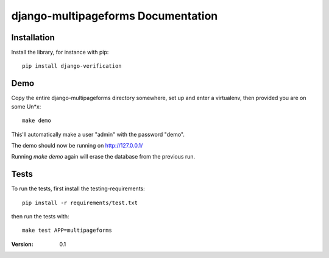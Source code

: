 ===================================
django-multipageforms Documentation
===================================

Installation
============

Install the library, for instance with pip::

    pip install django-verification


Demo
====

Copy the entire django-multipageforms directory somewhere, set up and
enter a virtualenv, then provided you are on some Un*x::

    make demo

This'll automatically make a user "admin" with the password "demo".

The demo should now be running on http://127.0.0.1/

Running `make demo` again will erase the database from the previous
run.

Tests
=====

To run the tests, first install the testing-requirements::

    pip install -r requirements/test.txt

then run the tests with::

    make test APP=multipageforms


:Version: 0.1
